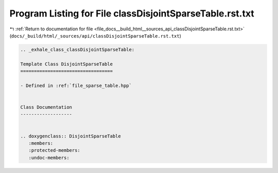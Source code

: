 
.. _program_listing_file_docs__build_html__sources_api_classDisjointSparseTable.rst.txt:

Program Listing for File classDisjointSparseTable.rst.txt
=========================================================

|exhale_lsh| :ref:`Return to documentation for file <file_docs__build_html__sources_api_classDisjointSparseTable.rst.txt>` (``docs/_build/html/_sources/api/classDisjointSparseTable.rst.txt``)

.. |exhale_lsh| unicode:: U+021B0 .. UPWARDS ARROW WITH TIP LEFTWARDS

.. code-block:: cpp

   .. _exhale_class_classDisjointSparseTable:
   
   Template Class DisjointSparseTable
   ==================================
   
   - Defined in :ref:`file_sparse_table.hpp`
   
   
   Class Documentation
   -------------------
   
   
   .. doxygenclass:: DisjointSparseTable
      :members:
      :protected-members:
      :undoc-members:
